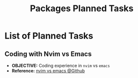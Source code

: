 #+TODO: TODO(t) (e) DOIN(d) PEND(p) OUTL(o) EXPL(x) FDBK(b) WAIT(w) NEXT(n) IDEA(i) | ABRT(a) PRTL(r) RVIW(v) DONE(f)
#+LATEX_HEADER: \usepackage[scaled]{helvet} \renewcommand\familydefault{\sfdefault}
#+OPTIONS: todo:t tags:nil tasks:t ^:nil toc:nil
#+TITLE: Packages Planned Tasks

* List of Planned Tasks :TASK:PLANNED:PACKAGES:META:
** Coding with Nvim vs Emacs :NVIM:EMACS:EDITOR:
- *OBJECTIVE:* Coding experience in =nvim= vs =emacs=
- *Reference:* [[https://www.reddit.com/r/vim/comments/q3nnrh/convince_me_to_use_vim_over_emacs_and_nano/][nvim vs emacs @Github]]